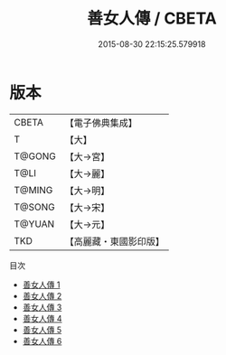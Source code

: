 #+TITLE: 善女人傳 / CBETA

#+DATE: 2015-08-30 22:15:25.579918
* 版本
 |     CBETA|【電子佛典集成】|
 |         T|【大】     |
 |    T@GONG|【大→宮】   |
 |      T@LI|【大→麗】   |
 |    T@MING|【大→明】   |
 |    T@SONG|【大→宋】   |
 |    T@YUAN|【大→元】   |
 |       TKD|【高麗藏・東國影印版】|
目次
 - [[file:KR6r0051_001.txt][善女人傳 1]]
 - [[file:KR6r0051_002.txt][善女人傳 2]]
 - [[file:KR6r0051_003.txt][善女人傳 3]]
 - [[file:KR6r0051_004.txt][善女人傳 4]]
 - [[file:KR6r0051_005.txt][善女人傳 5]]
 - [[file:KR6r0051_006.txt][善女人傳 6]]
